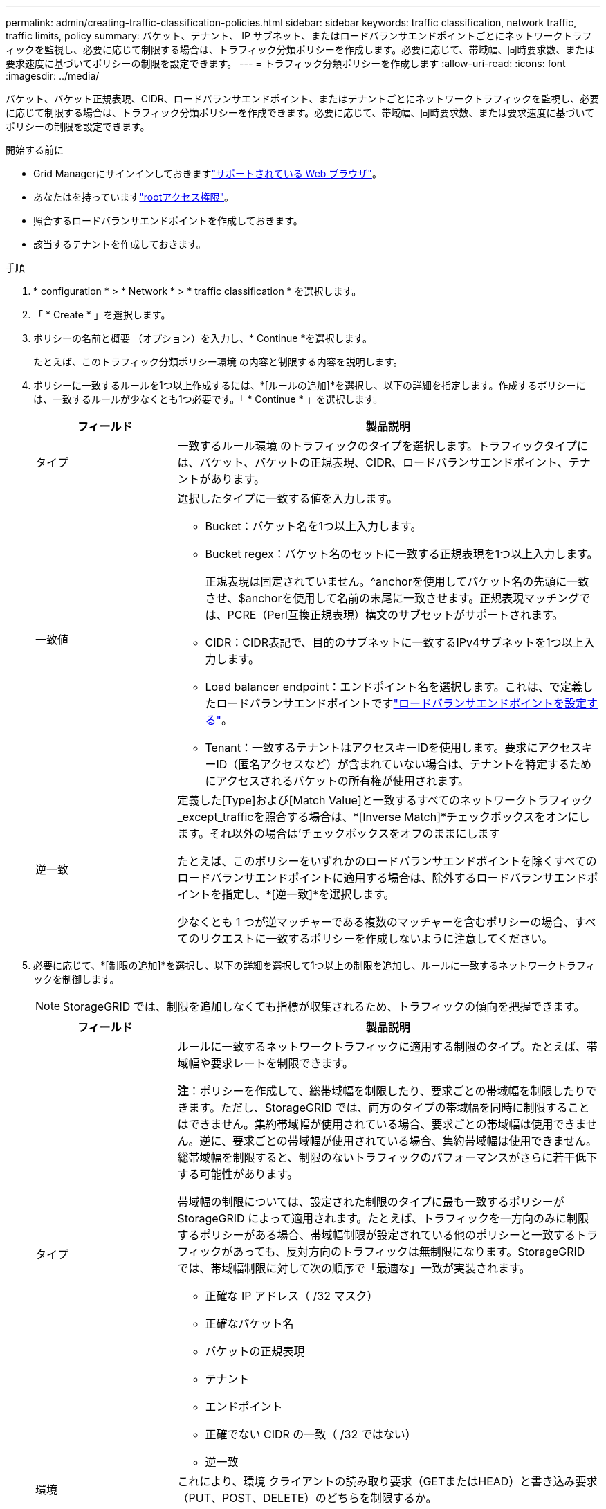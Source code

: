---
permalink: admin/creating-traffic-classification-policies.html 
sidebar: sidebar 
keywords: traffic classification, network traffic, traffic limits, policy 
summary: バケット、テナント、 IP サブネット、またはロードバランサエンドポイントごとにネットワークトラフィックを監視し、必要に応じて制限する場合は、トラフィック分類ポリシーを作成します。必要に応じて、帯域幅、同時要求数、または要求速度に基づいてポリシーの制限を設定できます。 
---
= トラフィック分類ポリシーを作成します
:allow-uri-read: 
:icons: font
:imagesdir: ../media/


[role="lead"]
バケット、バケット正規表現、CIDR、ロードバランサエンドポイント、またはテナントごとにネットワークトラフィックを監視し、必要に応じて制限する場合は、トラフィック分類ポリシーを作成できます。必要に応じて、帯域幅、同時要求数、または要求速度に基づいてポリシーの制限を設定できます。

.開始する前に
* Grid Managerにサインインしておきますlink:../admin/web-browser-requirements.html["サポートされている Web ブラウザ"]。
* あなたはを持っていますlink:admin-group-permissions.html["rootアクセス権限"]。
* 照合するロードバランサエンドポイントを作成しておきます。
* 該当するテナントを作成しておきます。


.手順
. * configuration * > * Network * > * traffic classification * を選択します。
. 「 * Create * 」を選択します。
. ポリシーの名前と概要 （オプション）を入力し、* Continue *を選択します。
+
たとえば、このトラフィック分類ポリシー環境 の内容と制限する内容を説明します。

. ポリシーに一致するルールを1つ以上作成するには、*[ルールの追加]*を選択し、以下の詳細を指定します。作成するポリシーには、一致するルールが少なくとも1つ必要です。「 * Continue * 」を選択します。
+
[cols="1a,3a"]
|===
| フィールド | 製品説明 


 a| 
タイプ
 a| 
一致するルール環境 のトラフィックのタイプを選択します。トラフィックタイプには、バケット、バケットの正規表現、CIDR、ロードバランサエンドポイント、テナントがあります。



 a| 
一致値
 a| 
選択したタイプに一致する値を入力します。

** Bucket：バケット名を1つ以上入力します。
** Bucket regex：バケット名のセットに一致する正規表現を1つ以上入力します。
+
正規表現は固定されていません。^anchorを使用してバケット名の先頭に一致させ、$anchorを使用して名前の末尾に一致させます。正規表現マッチングでは、PCRE（Perl互換正規表現）構文のサブセットがサポートされます。

** CIDR：CIDR表記で、目的のサブネットに一致するIPv4サブネットを1つ以上入力します。
** Load balancer endpoint：エンドポイント名を選択します。これは、で定義したロードバランサエンドポイントですlink:../admin/configuring-load-balancer-endpoints.html["ロードバランサエンドポイントを設定する"]。
** Tenant：一致するテナントはアクセスキーIDを使用します。要求にアクセスキーID（匿名アクセスなど）が含まれていない場合は、テナントを特定するためにアクセスされるバケットの所有権が使用されます。




 a| 
逆一致
 a| 
定義した[Type]および[Match Value]と一致するすべてのネットワークトラフィック_except_trafficを照合する場合は、*[Inverse Match]*チェックボックスをオンにします。それ以外の場合は'チェックボックスをオフのままにします

たとえば、このポリシーをいずれかのロードバランサエンドポイントを除くすべてのロードバランサエンドポイントに適用する場合は、除外するロードバランサエンドポイントを指定し、*[逆一致]*を選択します。

少なくとも 1 つが逆マッチャーである複数のマッチャーを含むポリシーの場合、すべてのリクエストに一致するポリシーを作成しないように注意してください。

|===
. 必要に応じて、*[制限の追加]*を選択し、以下の詳細を選択して1つ以上の制限を追加し、ルールに一致するネットワークトラフィックを制御します。
+

NOTE: StorageGRID では、制限を追加しなくても指標が収集されるため、トラフィックの傾向を把握できます。

+
[cols="1a,3a"]
|===
| フィールド | 製品説明 


 a| 
タイプ
 a| 
ルールに一致するネットワークトラフィックに適用する制限のタイプ。たとえば、帯域幅や要求レートを制限できます。

*注*：ポリシーを作成して、総帯域幅を制限したり、要求ごとの帯域幅を制限したりできます。ただし、StorageGRID では、両方のタイプの帯域幅を同時に制限することはできません。集約帯域幅が使用されている場合、要求ごとの帯域幅は使用できません。逆に、要求ごとの帯域幅が使用されている場合、集約帯域幅は使用できません。総帯域幅を制限すると、制限のないトラフィックのパフォーマンスがさらに若干低下する可能性があります。

帯域幅の制限については、設定された制限のタイプに最も一致するポリシーが StorageGRID によって適用されます。たとえば、トラフィックを一方向のみに制限するポリシーがある場合、帯域幅制限が設定されている他のポリシーと一致するトラフィックがあっても、反対方向のトラフィックは無制限になります。StorageGRID では、帯域幅制限に対して次の順序で「最適な」一致が実装されます。

** 正確な IP アドレス（ /32 マスク）
** 正確なバケット名
** バケットの正規表現
** テナント
** エンドポイント
** 正確でない CIDR の一致（ /32 ではない）
** 逆一致




 a| 
環境
 a| 
これにより、環境 クライアントの読み取り要求（GETまたはHEAD）と書き込み要求（PUT、POST、DELETE）のどちらを制限するか。



 a| 
値
 a| 
選択した単位に基づいて、ネットワークトラフィックが制限される値。たとえば、このルールに一致するネットワークトラフィックが10MiB/sを超えないようにするには、「10」と入力して[MiB/s」を選択します

*注*：単位の設定に応じて、使用可能な単位は2進数（GiBなど）または10進数（GBなど）のいずれかになります。単位の設定を変更するには、Grid Managerの右上にあるユーザードロップダウンを選択し、*ユーザー設定*を選択します。



 a| 
単位
 a| 
入力した値を表す単位。

|===
+
たとえば、SLAティアに40GB/秒の帯域幅制限を作成する場合は、アグリゲートの帯域幅制限を2つ作成します。GET /headは40GB/秒、PUT /POST/DELETEは40GB/秒です

. 「 * Continue * 」を選択します。
. トラフィック分類ポリシーを読んで確認します。前へ*ボタンを使用して前に戻り、必要に応じて変更を行います。ポリシーに問題がなければ、*[保存して続行]*を選択します。
+
S3クライアントトラフィックがトラフィック分類ポリシーに従って処理されるようになりました。



.終了後
link:viewing-network-traffic-metrics.html["ネットワークトラフィックの指標を表示します"]ポリシーが想定どおりのトラフィック制限を適用していることを確認します。
